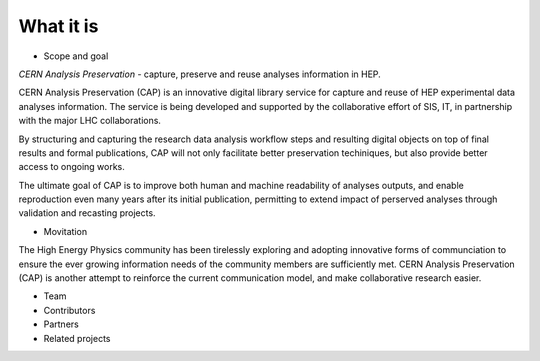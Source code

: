 What it is
==================
-  Scope and goal

*CERN Analysis Preservation* - capture, preserve and reuse analyses information in HEP.

CERN Analysis Preservation (CAP) is an innovative digital library service for capture and reuse of HEP experimental data analyses information. The service is being developed and supported by the collaborative effort of SIS, IT, in partnership with the major LHC collaborations.

By structuring and capturing the research data analysis workflow steps and resulting digital objects on top of final results and formal publications, CAP  will not only facilitate better preservation techiniques, but also provide better access to ongoing works.

The ultimate goal of CAP is to improve both human and machine readability of analyses outputs, and enable reproduction even many years after its initial publication, permitting to extend impact of perserved analyses through validation and recasting projects.

-  Movitation

The High Energy Physics community has been tirelessly exploring and adopting innovative forms of communciation to ensure the ever growing information needs of the community members are sufficiently met. CERN Analysis Preservation (CAP) is another attempt to reinforce the current communication model, and make collaborative research easier.

-  Team

-  Contributors

-  Partners

-  Related projects
